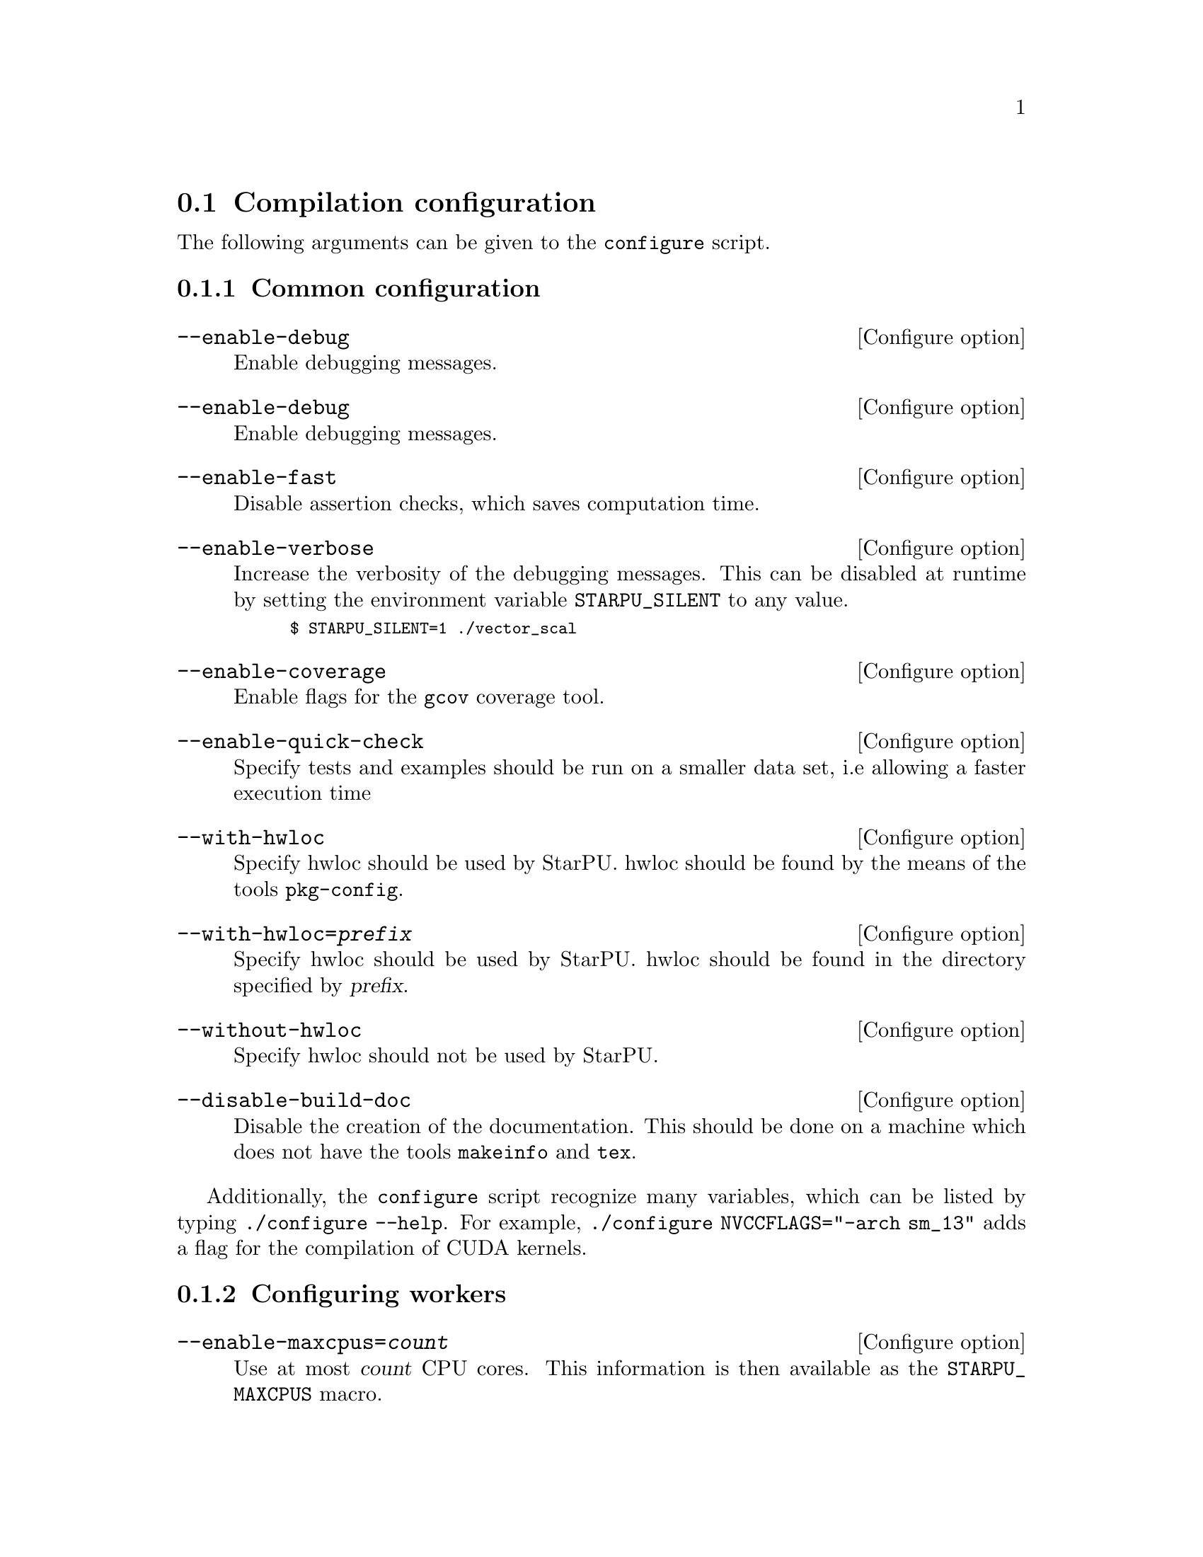 @c -*-texinfo-*-

@c This file is part of the StarPU Handbook.
@c Copyright (C) 2009--2011  Universit@'e de Bordeaux 1
@c Copyright (C) 2010, 2011, 2012, 2013  Centre National de la Recherche Scientifique
@c Copyright (C) 2011, 2012 Institut National de Recherche en Informatique et Automatique
@c See the file starpu.texi for copying conditions.

@menu
* Compilation configuration::   
* Execution configuration through environment variables::  
@end menu

@node Compilation configuration
@section Compilation configuration

The following arguments can be given to the @code{configure} script.

@menu
* Common configuration::
* Configuring workers::
* Extension configuration::
* Advanced configuration::
@end menu

@node Common configuration
@subsection Common configuration

@defvr {Configure option} --enable-debug
Enable debugging messages.
@end defvr

@defvr {Configure option} --enable-debug
Enable debugging messages.
@end defvr

@defvr {Configure option} --enable-fast
Disable assertion checks, which saves computation time.
@end defvr

@defvr {Configure option} --enable-verbose
Increase the verbosity of the debugging messages.  This can be disabled
at runtime by setting the environment variable @code{STARPU_SILENT} to
any value.

@smallexample
$ STARPU_SILENT=1 ./vector_scal
@end smallexample
@end defvr

@defvr {Configure option} --enable-coverage
Enable flags for the @code{gcov} coverage tool.
@end defvr

@defvr {Configure option} --enable-quick-check
Specify tests and examples should be run on a smaller data set, i.e
allowing a faster execution time
@end defvr

@defvr {Configure option} --with-hwloc
Specify hwloc should be used by StarPU. hwloc should be found by the
means of the tools @code{pkg-config}.
@end defvr

@defvr {Configure option} --with-hwloc=@var{prefix}
Specify hwloc should be used by StarPU. hwloc should be found in the
directory specified by @var{prefix}.
@end defvr

@defvr {Configure option} --without-hwloc
Specify hwloc should not be used by StarPU.
@end defvr

@defvr {Configure option} --disable-build-doc
Disable the creation of the documentation. This should be done on a
machine which does not have the tools @code{makeinfo} and @code{tex}.
@end defvr

Additionally, the @command{configure} script recognize many variables, which
can be listed by typing @code{./configure --help}. For example,
@code{./configure NVCCFLAGS="-arch sm_13"} adds a flag for the compilation of
CUDA kernels.

@node Configuring workers
@subsection Configuring workers

@defvr {Configure option} --enable-maxcpus=@var{count}
Use at most @var{count} CPU cores.  This information is then
available as the @code{STARPU_MAXCPUS} macro.
@end defvr

@defvr {Configure option} --disable-cpu
Disable the use of CPUs of the machine. Only GPUs etc. will be used.
@end defvr

@defvr {Configure option} --enable-maxcudadev=@var{count}
Use at most @var{count} CUDA devices.  This information is then
available as the @code{STARPU_MAXCUDADEVS} macro.
@end defvr

@defvr {Configure option} --disable-cuda
Disable the use of CUDA, even if a valid CUDA installation was detected.
@end defvr

@defvr {Configure option} --with-cuda-dir=@var{prefix}
Search for CUDA under @var{prefix}, which should notably contain
@file{include/cuda.h}.
@end defvr

@defvr {Configure option} --with-cuda-include-dir=@var{dir}
Search for CUDA headers under @var{dir}, which should
notably contain @code{cuda.h}. This defaults to @code{/include} appended to the
value given to @code{--with-cuda-dir}.
@end defvr

@defvr {Configure option} --with-cuda-lib-dir=@var{dir}
Search for CUDA libraries under @var{dir}, which should notably contain
the CUDA shared libraries---e.g., @file{libcuda.so}.  This defaults to
@code{/lib} appended to the value given to @code{--with-cuda-dir}.
@end defvr

@defvr {Configure option} --disable-cuda-memcpy-peer
Explicitly disable peer transfers when using CUDA 4.0.
@end defvr

@defvr {Configure option} --enable-maxopencldev=@var{count}
Use at most @var{count} OpenCL devices.  This information is then
available as the @code{STARPU_MAXOPENCLDEVS} macro.
@end defvr

@defvr {Configure option} --disable-opencl
Disable the use of OpenCL, even if the SDK is detected.
@end defvr

@defvr {Configure option} --with-opencl-dir=@var{prefix}
Search for an OpenCL implementation under @var{prefix}, which should
notably contain @file{include/CL/cl.h} (or @file{include/OpenCL/cl.h} on
Mac OS).
@end defvr

@defvr {Configure option} --with-opencl-include-dir=@var{dir}
Search for OpenCL headers under @var{dir}, which should notably contain
@file{CL/cl.h} (or @file{OpenCL/cl.h} on Mac OS).  This defaults to
@code{/include} appended to the value given to @code{--with-opencl-dir}.
@end defvr

@defvr {Configure option} --with-opencl-lib-dir=@var{dir}
Search for an OpenCL library under @var{dir}, which should notably
contain the OpenCL shared libraries---e.g. @file{libOpenCL.so}. This defaults to
@code{/lib} appended to the value given to @code{--with-opencl-dir}.
@end defvr

@defvr {Configure option} --enable-opencl-simulator
Enable considering the provided OpenCL implementation as a simulator, i.e. use
the kernel duration returned by OpenCL profiling information as wallclock time
instead of the actual measured real time. This requires simgrid support.
@end defvr

@defvr {Configure option} --enable-maximplementations=@var{count}
Allow for at most @var{count} codelet implementations for the same
target device.  This information is then available as the
@code{STARPU_MAXIMPLEMENTATIONS} macro.
@end defvr

@defvr {Configure option} --enable-max-sched-ctxs=@var{count}
Allow for at most @var{count} scheduling contexts
This information is then available as the
@code{STARPU_NMAX_SCHED_CTXS} macro.
@end defvr

@defvr {Configure option} --disable-asynchronous-copy
Disable asynchronous copies between CPU and GPU devices.
The AMD implementation of OpenCL is known to
fail when copying data asynchronously. When using this implementation,
it is therefore necessary to disable asynchronous data transfers.
@end defvr

@defvr {Configure option} --disable-asynchronous-cuda-copy
Disable asynchronous copies between CPU and CUDA devices.
@end defvr

@defvr {Configure option} --disable-asynchronous-opencl-copy
Disable asynchronous copies between CPU and OpenCL devices.
The AMD implementation of OpenCL is known to
fail when copying data asynchronously. When using this implementation,
it is therefore necessary to disable asynchronous data transfers.
@end defvr

@node Extension configuration
@subsection Extension configuration

@defvr {Configure option} --disable-socl
Disable the SOCL extension (@pxref{SOCL OpenCL Extensions}).  By
default, it is enabled when an OpenCL implementation is found.
@end defvr

@defvr {Configure option} --disable-starpu-top
Disable the StarPU-Top interface (@pxref{StarPU-Top}).  By default, it
is enabled when the required dependencies are found.
@end defvr

@defvr {Configure option} --disable-gcc-extensions
Disable the GCC plug-in (@pxref{C Extensions}).  By default, it is
enabled when the GCC compiler provides a plug-in support.
@end defvr

@defvr {Configure option} --with-mpicc=@var{path}
Use the @command{mpicc} compiler at @var{path}, for starpumpi
(@pxref{StarPU MPI support}).
@end defvr

@node Advanced configuration
@subsection Advanced configuration

@defvr {Configure option} --enable-perf-debug
Enable performance debugging through gprof.
@end defvr

@defvr {Configure option} --enable-model-debug
Enable performance model debugging.
@end defvr

@defvr {Configure option} --enable-stats
@c see ../../src/datawizard/datastats.c
Enable gathering of various data statistics (@pxref{Data statistics}).
@end defvr

@defvr {Configure option} --enable-maxbuffers
Define the maximum number of buffers that tasks will be able to take
as parameters, then available as the @code{STARPU_NMAXBUFS} macro.
@end defvr

@defvr {Configure option} --enable-allocation-cache
Enable the use of a data allocation cache to avoid the cost of it with
CUDA. Still experimental.
@end defvr

@defvr {Configure option} --enable-opengl-render
Enable the use of OpenGL for the rendering of some examples.
@c TODO: rather default to enabled when detected
@end defvr

@defvr {Configure option} --enable-blas-lib
Specify the blas library to be used by some of the examples. The
library has to be 'atlas' or 'goto'.
@end defvr

@defvr {Configure option} --disable-starpufft
Disable the build of libstarpufft, even if fftw or cuFFT is available.
@end defvr

@defvr {Configure option} --with-magma=@var{prefix}
Search for MAGMA under @var{prefix}.  @var{prefix} should notably
contain @file{include/magmablas.h}.
@end defvr

@defvr {Configure option} --with-fxt=@var{prefix}
Search for FxT under @var{prefix}.
@url{http://savannah.nongnu.org/projects/fkt, FxT} is used to generate
traces of scheduling events, which can then be rendered them using ViTE
(@pxref{Off-line, off-line performance feedback}).  @var{prefix} should
notably contain @code{include/fxt/fxt.h}.
@end defvr

@defvr {Configure option} --with-perf-model-dir=@var{dir}
Store performance models under @var{dir}, instead of the current user's
home.
@end defvr

@defvr {Configure option} --with-goto-dir=@var{prefix}
Search for GotoBLAS under @var{prefix}, which should notably contain @file{libgoto.so} or @file{libgoto2.so}.
@end defvr

@defvr {Configure option} --with-atlas-dir=@var{prefix}
Search for ATLAS under @var{prefix}, which should notably contain
@file{include/cblas.h}.
@end defvr

@defvr {Configure option} --with-mkl-cflags=@var{cflags}
Use @var{cflags} to compile code that uses the MKL library.
@end defvr

@defvr {Configure option} --with-mkl-ldflags=@var{ldflags}
Use @var{ldflags} when linking code that uses the MKL library.  Note
that the
@url{http://software.intel.com/en-us/articles/intel-mkl-link-line-advisor/,
MKL website} provides a script to determine the linking flags.
@end defvr

@defvr {Configure option} --disable-build-examples
Disable the build of examples.
@end defvr


@defvr {Configure option} --enable-sched-ctx-hypervisor
Enables the Scheduling Context Hypervisor plugin(@pxref{Scheduling Context Hypervisor}).
By default, it is disabled.
@end defvr

@defvr {Configure option} --enable-memory-stats
Enable memory statistics (@pxref{Memory feedback}).
@end defvr

@defvr {Configure option} --enable-simgrid
Enable simulation of execution in simgrid, to allow easy experimentation with
various numbers of cores and GPUs, or amount of memory, etc. Experimental.

The path to simgrid can be specified through the @code{SIMGRID_CFLAGS} and
@code{SIMGRID_LIBS} environment variables, for instance:
@example
export SIMGRID_CFLAGS="-I/usr/local/simgrid/include"
export SIMGRID_LIBS="-L/usr/local/simgrid/lib -lsimgrid"
@end example
@end defvr

@node Execution configuration through environment variables
@section Execution configuration through environment variables

@menu
* Workers::                     Configuring workers
* Scheduling::                  Configuring the Scheduling engine
* Extensions::
* Misc::                        Miscellaneous and debug
@end menu

@node Workers
@subsection Configuring workers

@defvr {Environment variable} STARPU_NCPU
Specify the number of CPU workers (thus not including workers dedicated to control accelerators). Note that by default, StarPU will not allocate
more CPU workers than there are physical CPUs, and that some CPUs are used to control
the accelerators.
@end defvr

@defvr {Environment variable} STARPU_NCPUS
This variable is deprecated. You should use @code{STARPU_NCPU}.
@end defvr

@defvr {Environment variable} STARPU_NCUDA
Specify the number of CUDA devices that StarPU can use. If
@code{STARPU_NCUDA} is lower than the number of physical devices, it is
possible to select which CUDA devices should be used by the means of the
@code{STARPU_WORKERS_CUDAID} environment variable. By default, StarPU will
create as many CUDA workers as there are CUDA devices.
@end defvr

@defvr {Environment variable} STARPU_NOPENCL
OpenCL equivalent of the @code{STARPU_NCUDA} environment variable.
@end defvr

@defvr {Environment variable} STARPU_OPENCL_ON_CPUS
By default, the OpenCL driver only enables GPU and accelerator
devices. By setting the environment variable
@code{STARPU_OPENCL_ON_CPUS} to 1, the OpenCL driver will also enable
CPU devices.
@end defvr

@defvr {Environment variable} STARPU_OPENCL_ONLY_ON_CPUS
By default, the OpenCL driver enables GPU and accelerator
devices. By setting the environment variable
@code{STARPU_OPENCL_ONLY_ON_CPUS} to 1, the OpenCL driver will ONLY enable
CPU devices.
@end defvr

@defvr {Environment variable} STARPU_WORKERS_NOBIND
Setting it to non-zero will prevent StarPU from binding its threads to
CPUs. This is for instance useful when running the testsuite in parallel.
@end defvr

@defvr {Environment variable} STARPU_WORKERS_CPUID
Passing an array of integers (starting from 0) in @code{STARPU_WORKERS_CPUID}
specifies on which logical CPU the different workers should be
bound. For instance, if @code{STARPU_WORKERS_CPUID = "0 1 4 5"}, the first
worker will be bound to logical CPU #0, the second CPU worker will be bound to
logical CPU #1 and so on.  Note that the logical ordering of the CPUs is either
determined by the OS, or provided by the @code{hwloc} library in case it is
available.

Note that the first workers correspond to the CUDA workers, then come the
OpenCL workers, and finally the CPU workers. For example if
we have @code{STARPU_NCUDA=1}, @code{STARPU_NOPENCL=1}, @code{STARPU_NCPU=2}
and @code{STARPU_WORKERS_CPUID = "0 2 1 3"}, the CUDA device will be controlled
by logical CPU #0, the OpenCL device will be controlled by logical CPU #2, and
the logical CPUs #1 and #3 will be used by the CPU workers.

If the number of workers is larger than the array given in
@code{STARPU_WORKERS_CPUID}, the workers are bound to the logical CPUs in a
round-robin fashion: if @code{STARPU_WORKERS_CPUID = "0 1"}, the first and the
third (resp. second and fourth) workers will be put on CPU #0 (resp. CPU #1).

This variable is ignored if the @code{use_explicit_workers_bindid} flag of the
@code{starpu_conf} structure passed to @code{starpu_init} is set.
@end defvr

@defvr {Environment variable} STARPU_WORKERS_CUDAID
Similarly to the @code{STARPU_WORKERS_CPUID} environment variable, it is
possible to select which CUDA devices should be used by StarPU. On a machine
equipped with 4 GPUs, setting @code{STARPU_WORKERS_CUDAID = "1 3"} and
@code{STARPU_NCUDA=2} specifies that 2 CUDA workers should be created, and that
they should use CUDA devices #1 and #3 (the logical ordering of the devices is
the one reported by CUDA).

This variable is ignored if the @code{use_explicit_workers_cuda_gpuid} flag of
the @code{starpu_conf} structure passed to @code{starpu_init} is set.
@end defvr

@defvr {Environment variable} STARPU_WORKERS_OPENCLID
OpenCL equivalent of the @code{STARPU_WORKERS_CUDAID} environment variable.

This variable is ignored if the @code{use_explicit_workers_opencl_gpuid} flag of
the @code{starpu_conf} structure passed to @code{starpu_init} is set.
@end defvr

@defvr {Environment variable} @code{STARPU_SINGLE_COMBINED_WORKER}
If set, StarPU will create several workers which won't be able to work
concurrently. It will create combined workers which size goes from 1 to the
total number of CPU workers in the system.
@end defvr

@defvr {Environment variable} STARPU_SYNTHESIZE_ARITY_COMBINED_WORKER
Let the user decide how many elements are allowed between combined workers
created from hwloc information. For instance, in the case of sockets with 6
cores without shared L2 caches, if @code{SYNTHESIZE_ARITY_COMBINED_WORKER} is
set to 6, no combined worker will be synthesized beyond one for the socket
and one per core. If it is set to 3, 3 intermediate combined workers will be
synthesized, to divide the socket cores into 3 chunks of 2 cores. If it set to
2, 2 intermediate combined workers will be synthesized, to divide the the socket
cores into 2 chunks of 3 cores, and then 3 additional combined workers will be
synthesized, to divide the former synthesized workers into a bunch of 2 cores,
and the remaining core (for which no combined worker is synthesized since there
is already a normal worker for it).

The default, 2, thus makes StarPU tend to building a binary trees of combined
workers.
@end defvr

@defvr {Environment variable} STARPU_DISABLE_ASYNCHRONOUS_COPY
Disable asynchronous copies between CPU and GPU devices.
The AMD implementation of OpenCL is known to
fail when copying data asynchronously. When using this implementation,
it is therefore necessary to disable asynchronous data transfers.
@end defvr

@defvr {Environment variable} STARPU_DISABLE_ASYNCHRONOUS_CUDA_COPY
Disable asynchronous copies between CPU and CUDA devices.
@end defvr

@defvr {Environment variable} STARPU_DISABLE_ASYNCHRONOUS_OPENCL_COPY
Disable asynchronous copies between CPU and OpenCL devices.
The AMD implementation of OpenCL is known to
fail when copying data asynchronously. When using this implementation,
it is therefore necessary to disable asynchronous data transfers.
@end defvr

@defvr {Environment variable} STARPU_DISABLE_CUDA_GPU_GPU_DIRECT
Disable direct CUDA transfers from GPU to GPU, and let CUDA copy through RAM
instead. This permits to test the performance effect of GPU-Direct.
@end defvr

@node Scheduling
@subsection Configuring the Scheduling engine

@defvr {Environment variable} STARPU_SCHED
Choose between the different scheduling policies proposed by StarPU: work
random, stealing, greedy, with performance models, etc.

Use @code{STARPU_SCHED=help} to get the list of available schedulers.
@end defvr

@defvr {Environment variable} STARPU_CALIBRATE
If this variable is set to 1, the performance models are calibrated during
the execution. If it is set to 2, the previous values are dropped to restart
calibration from scratch. Setting this variable to 0 disable calibration, this
is the default behaviour.

Note: this currently only applies to @code{dm} and @code{dmda} scheduling policies.
@end defvr

@defvr {Environment variable} STARPU_BUS_CALIBRATE
If this variable is set to 1, the bus is recalibrated during intialization.
@end defvr

@defvr {Environment variable} STARPU_PREFETCH
@anchor{STARPU_PREFETCH}
This variable indicates whether data prefetching should be enabled (0 means
that it is disabled). If prefetching is enabled, when a task is scheduled to be
executed e.g. on a GPU, StarPU will request an asynchronous transfer in
advance, so that data is already present on the GPU when the task starts. As a
result, computation and data transfers are overlapped.
Note that prefetching is enabled by default in StarPU.
@end defvr

@defvr {Environment variable} STARPU_SCHED_ALPHA
To estimate the cost of a task StarPU takes into account the estimated
computation time (obtained thanks to performance models). The alpha factor is
the coefficient to be applied to it before adding it to the communication part.
@end defvr

@defvr {Environment variable} STARPU_SCHED_BETA
To estimate the cost of a task StarPU takes into account the estimated
data transfer time (obtained thanks to performance models). The beta factor is
the coefficient to be applied to it before adding it to the computation part.
@end defvr

@defvr {Environment variable} STARPU_SCHED_GAMMA
Define the execution time penalty of a joule (@pxref{Power-based scheduling}).
@end defvr

@defvr {Environment variable} STARPU_IDLE_POWER
Define the idle power of the machine (@pxref{Power-based scheduling}).
@end defvr

@defvr {Environment variable} STARPU_PROFILING
Enable on-line performance monitoring (@pxref{Enabling on-line performance monitoring}).
@end defvr

@node Extensions
@subsection Extensions

@defvr {Environment variable} SOCL_OCL_LIB_OPENCL
THE SOCL test suite is only run when the environment variable
@code{SOCL_OCL_LIB_OPENCL} is defined. It should contain the location
of the libOpenCL.so file of the OCL ICD implementation.
@end defvr

@defvr {Environment variable} STARPU_COMM_STATS
@anchor{STARPU_COMM_STATS}
Communication statistics for starpumpi (@pxref{StarPU MPI support})
will be enabled when the environment variable @code{STARPU_COMM_STATS}
is defined to an value other than 0.
@end defvr

@defvr {Environment variable} STARPU_MPI_CACHE
@anchor{STARPU_MPI_CACHE}
Communication cache for starpumpi (@pxref{StarPU MPI support}) will be
disabled when the environment variable @code{STARPU_MPI_CACHE} is set
to 0. It is enabled by default or for any other values of the variable
@code{STARPU_MPI_CACHE}.
@end defvr

@node Misc
@subsection Miscellaneous and debug

@defvr {Environment variable} STARPU_HOME
@anchor{STARPU_HOME}
This specifies the main directory in which StarPU stores its
configuration files. The default is @code{$HOME} on Unix environments,
and @code{$USERPROFILE} on Windows environments.
@end defvr

@defvr {Environment variable} STARPU_HOSTNAME
When set, force the hostname to be used when dealing performance model
files. Models are indexed by machine name. When running for example on
a homogenenous cluster, it is possible to share the models between
machines by setting @code{export STARPU_HOSTNAME=some_global_name}.
@end defvr

@defvr {Environment variable} STARPU_OPENCL_PROGRAM_DIR
@anchor{STARPU_OPENCL_PROGRAM_DIR}
This specifies the directory where the OpenCL codelet source files are
located. The function @ref{starpu_opencl_load_program_source} looks
for the codelet in the current directory, in the directory specified
by the environment variable @code{STARPU_OPENCL_PROGRAM_DIR}, in the
directory @code{share/starpu/opencl} of the installation directory of
StarPU, and finally in the source directory of StarPU.
@end defvr

@defvr {Environment variable} STARPU_SILENT
This variable allows to disable verbose mode at runtime when StarPU
has been configured with the option @code{--enable-verbose}. It also
disables the display of StarPU information and warning messages.
@end defvr

@defvr {Environment variable} STARPU_LOGFILENAME
This variable specifies in which file the debugging output should be saved to.
@end defvr

@defvr {Environment variable} STARPU_FXT_PREFIX
This variable specifies in which directory to save the trace generated if FxT is enabled. It needs to have a trailing '/' character.
@end defvr

@defvr {Environment variable} STARPU_LIMIT_GPU_MEM
This variable specifies the maximum number of megabytes that should be
available to the application on each GPUs. In case this value is smaller than
the size of the memory of a GPU, StarPU pre-allocates a buffer to waste memory
on the device. This variable is intended to be used for experimental purposes
as it emulates devices that have a limited amount of memory.
@end defvr

@defvr {Environment variable} STARPU_GENERATE_TRACE
When set to @code{1}, this variable indicates that StarPU should automatically
generate a Paje trace when @code{starpu_shutdown()} is called.
@end defvr

@defvr {Environment variable} STARPU_MEMORY_STATS
When set to 0, disable the display of memory statistics on data which
have not been unregistered at the end of the execution (@pxref{Memory
feedback}).
@end defvr

@defvr {Environment variable} STARPU_BUS_STATS
When defined, statistics about data transfers will be displayed when calling
@code{starpu_shutdown()} (@pxref{Profiling}).
@end defvr

@defvr {Environment variable} STARPU_WORKER_STATS
When defined, statistics about the workers will be displayed when calling
@code{starpu_shutdown()} (@pxref{Profiling}). When combined with the
environment variable @code{STARPU_PROFILING}, it displays the power
consumption (@pxref{Power-based scheduling}).
@end defvr

@defvr {Environment variable} STARPU_STATS
When set to 0, data statistics will not be displayed at the
end of the execution of an application (@pxref{Data statistics}).
@end defvr
